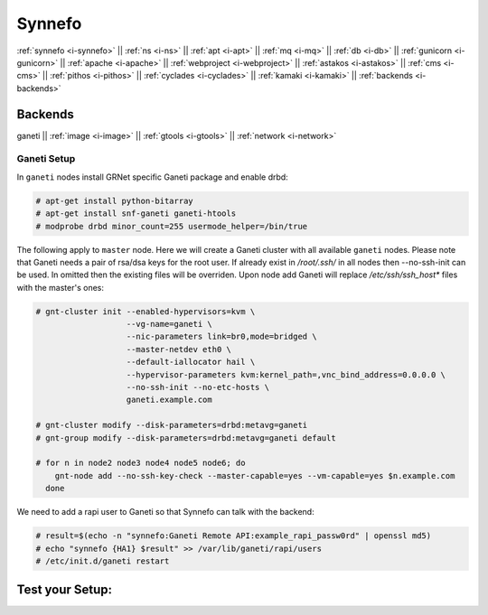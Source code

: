 .. _i-ganeti:

Synnefo
-------

:ref:`synnefo <i-synnefo>` ||
:ref:`ns <i-ns>` ||
:ref:`apt <i-apt>` ||
:ref:`mq <i-mq>` ||
:ref:`db <i-db>` ||
:ref:`gunicorn <i-gunicorn>` ||
:ref:`apache <i-apache>` ||
:ref:`webproject <i-webproject>` ||
:ref:`astakos <i-astakos>` ||
:ref:`cms <i-cms>` ||
:ref:`pithos <i-pithos>` ||
:ref:`cyclades <i-cyclades>` ||
:ref:`kamaki <i-kamaki>` ||
:ref:`backends <i-backends>`

Backends
++++++++

ganeti ||
:ref:`image <i-image>` ||
:ref:`gtools <i-gtools>` ||
:ref:`network <i-network>`


Ganeti Setup
~~~~~~~~~~~~

In ``ganeti`` nodes install GRNet specific Ganeti package and enable drbd:

.. code-block:: console

   # apt-get install python-bitarray
   # apt-get install snf-ganeti ganeti-htools
   # modprobe drbd minor_count=255 usermode_helper=/bin/true


The following apply to ``master`` node. Here we will create a Ganeti cluster with
all available ``ganeti`` nodes. Please note that Ganeti needs a pair of rsa/dsa keys
for the root user. If already exist in `/root/.ssh/` in all nodes then --no-ssh-init
can be used. In omitted then the existing files will be overriden. Upon node add
Ganeti will replace `/etc/ssh/ssh_host*` files with the master's ones:

.. code-block:: console

    # gnt-cluster init --enabled-hypervisors=kvm \
                       --vg-name=ganeti \
                       --nic-parameters link=br0,mode=bridged \
                       --master-netdev eth0 \
                       --default-iallocator hail \
                       --hypervisor-parameters kvm:kernel_path=,vnc_bind_address=0.0.0.0 \
                       --no-ssh-init --no-etc-hosts \
                       ganeti.example.com

    # gnt-cluster modify --disk-parameters=drbd:metavg=ganeti
    # gnt-group modify --disk-parameters=drbd:metavg=ganeti default

    # for n in node2 node3 node4 node5 node6; do
        gnt-node add --no-ssh-key-check --master-capable=yes --vm-capable=yes $n.example.com
      done

We need to add a rapi user to Ganeti so that Synnefo can talk with the backend:

.. code-block:: console

   # result=$(echo -n "synnefo:Ganeti Remote API:example_rapi_passw0rd" | openssl md5)
   # echo "synnefo {HA1} $result" >> /var/lib/ganeti/rapi/users
   # /etc/init.d/ganeti restart


Test your Setup:
++++++++++++++++
